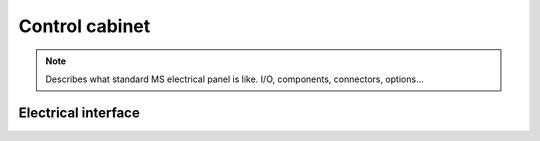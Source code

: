 ================
Control cabinet
================

.. note::
	Describes what standard MS electrical panel is like. I/O, components, connectors, options…

Electrical interface
======================